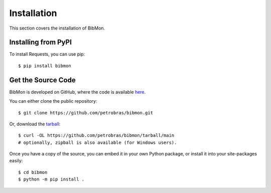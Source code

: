 Installation
========================

This section covers the installation of BibMon.

Installing from PyPI
--------------------------------

To install Requests, you can use pip::

    $ pip install bibmon

Get the Source Code
-------------------

BibMon is developed on GitHub, where the code is available `here <https://github.com/petrobras/bibmon>`_.

You can either clone the public repository::

    $ git clone https://github.com/petrobras/bibmon.git

Or, download the `tarball <https://github.com/petrobras/bibmon/tarball/main>`_::

    $ curl -OL https://github.com/petrobras/bibmon/tarball/main
    # optionally, zipball is also available (for Windows users).

Once you have a copy of the source, you can embed it in your own Python
package, or install it into your site-packages easily::

    $ cd bibmon
    $ python -m pip install .